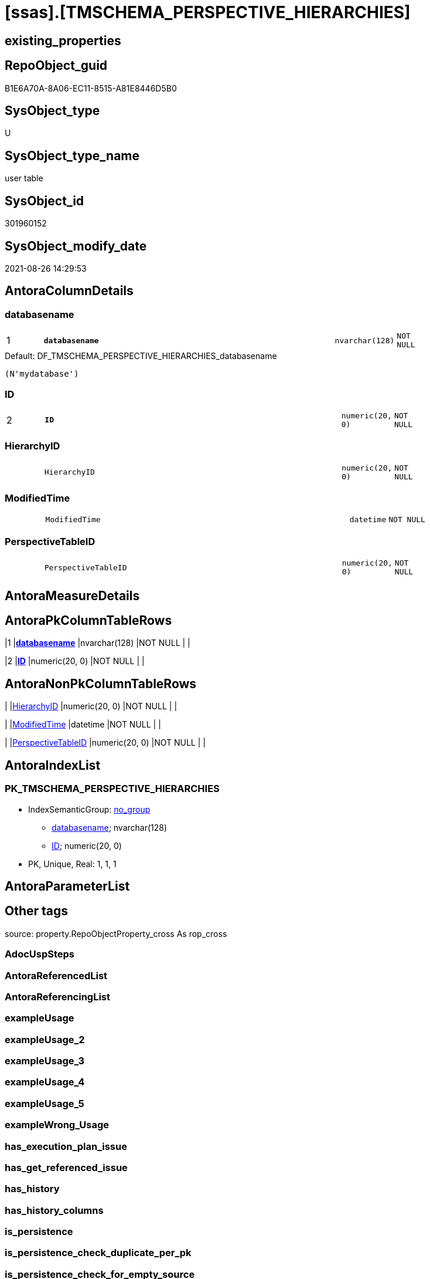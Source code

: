 = [ssas].[TMSCHEMA_PERSPECTIVE_HIERARCHIES]

== existing_properties

// tag::existing_properties[]
:ExistsProperty--is_repo_managed:
:ExistsProperty--is_ssas:
:ExistsProperty--pk_index_guid:
:ExistsProperty--pk_indexpatterncolumndatatype:
:ExistsProperty--pk_indexpatterncolumnname:
:ExistsProperty--FK:
:ExistsProperty--AntoraIndexList:
:ExistsProperty--Columns:
// end::existing_properties[]

== RepoObject_guid

// tag::RepoObject_guid[]
B1E6A70A-8A06-EC11-8515-A81E8446D5B0
// end::RepoObject_guid[]

== SysObject_type

// tag::SysObject_type[]
U 
// end::SysObject_type[]

== SysObject_type_name

// tag::SysObject_type_name[]
user table
// end::SysObject_type_name[]

== SysObject_id

// tag::SysObject_id[]
301960152
// end::SysObject_id[]

== SysObject_modify_date

// tag::SysObject_modify_date[]
2021-08-26 14:29:53
// end::SysObject_modify_date[]

== AntoraColumnDetails

// tag::AntoraColumnDetails[]
[#column-databasename]
=== databasename

[cols="d,8m,m,m,m,d"]
|===
|1
|*databasename*
|nvarchar(128)
|NOT NULL
|
|
|===

.Default: DF_TMSCHEMA_PERSPECTIVE_HIERARCHIES_databasename
....
(N'mydatabase')
....


[#column-ID]
=== ID

[cols="d,8m,m,m,m,d"]
|===
|2
|*ID*
|numeric(20, 0)
|NOT NULL
|
|
|===


[#column-HierarchyID]
=== HierarchyID

[cols="d,8m,m,m,m,d"]
|===
|
|HierarchyID
|numeric(20, 0)
|NOT NULL
|
|
|===


[#column-ModifiedTime]
=== ModifiedTime

[cols="d,8m,m,m,m,d"]
|===
|
|ModifiedTime
|datetime
|NOT NULL
|
|
|===


[#column-PerspectiveTableID]
=== PerspectiveTableID

[cols="d,8m,m,m,m,d"]
|===
|
|PerspectiveTableID
|numeric(20, 0)
|NOT NULL
|
|
|===


// end::AntoraColumnDetails[]

== AntoraMeasureDetails

// tag::AntoraMeasureDetails[]

// end::AntoraMeasureDetails[]

== AntoraPkColumnTableRows

// tag::AntoraPkColumnTableRows[]
|1
|*<<column-databasename>>*
|nvarchar(128)
|NOT NULL
|
|

|2
|*<<column-ID>>*
|numeric(20, 0)
|NOT NULL
|
|




// end::AntoraPkColumnTableRows[]

== AntoraNonPkColumnTableRows

// tag::AntoraNonPkColumnTableRows[]


|
|<<column-HierarchyID>>
|numeric(20, 0)
|NOT NULL
|
|

|
|<<column-ModifiedTime>>
|datetime
|NOT NULL
|
|

|
|<<column-PerspectiveTableID>>
|numeric(20, 0)
|NOT NULL
|
|

// end::AntoraNonPkColumnTableRows[]

== AntoraIndexList

// tag::AntoraIndexList[]

[#index-PK_TMSCHEMA_PERSPECTIVE_HIERARCHIES]
=== PK_TMSCHEMA_PERSPECTIVE_HIERARCHIES

* IndexSemanticGroup: xref:other/IndexSemanticGroup.adoc#_no_group[no_group]
+
--
* <<column-databasename>>; nvarchar(128)
* <<column-ID>>; numeric(20, 0)
--
* PK, Unique, Real: 1, 1, 1

// end::AntoraIndexList[]

== AntoraParameterList

// tag::AntoraParameterList[]

// end::AntoraParameterList[]

== Other tags

source: property.RepoObjectProperty_cross As rop_cross


=== AdocUspSteps

// tag::adocuspsteps[]

// end::adocuspsteps[]


=== AntoraReferencedList

// tag::antorareferencedlist[]

// end::antorareferencedlist[]


=== AntoraReferencingList

// tag::antorareferencinglist[]

// end::antorareferencinglist[]


=== exampleUsage

// tag::exampleusage[]

// end::exampleusage[]


=== exampleUsage_2

// tag::exampleusage_2[]

// end::exampleusage_2[]


=== exampleUsage_3

// tag::exampleusage_3[]

// end::exampleusage_3[]


=== exampleUsage_4

// tag::exampleusage_4[]

// end::exampleusage_4[]


=== exampleUsage_5

// tag::exampleusage_5[]

// end::exampleusage_5[]


=== exampleWrong_Usage

// tag::examplewrong_usage[]

// end::examplewrong_usage[]


=== has_execution_plan_issue

// tag::has_execution_plan_issue[]

// end::has_execution_plan_issue[]


=== has_get_referenced_issue

// tag::has_get_referenced_issue[]

// end::has_get_referenced_issue[]


=== has_history

// tag::has_history[]

// end::has_history[]


=== has_history_columns

// tag::has_history_columns[]

// end::has_history_columns[]


=== is_persistence

// tag::is_persistence[]

// end::is_persistence[]


=== is_persistence_check_duplicate_per_pk

// tag::is_persistence_check_duplicate_per_pk[]

// end::is_persistence_check_duplicate_per_pk[]


=== is_persistence_check_for_empty_source

// tag::is_persistence_check_for_empty_source[]

// end::is_persistence_check_for_empty_source[]


=== is_persistence_delete_changed

// tag::is_persistence_delete_changed[]

// end::is_persistence_delete_changed[]


=== is_persistence_delete_missing

// tag::is_persistence_delete_missing[]

// end::is_persistence_delete_missing[]


=== is_persistence_insert

// tag::is_persistence_insert[]

// end::is_persistence_insert[]


=== is_persistence_truncate

// tag::is_persistence_truncate[]

// end::is_persistence_truncate[]


=== is_persistence_update_changed

// tag::is_persistence_update_changed[]

// end::is_persistence_update_changed[]


=== is_repo_managed

// tag::is_repo_managed[]
0
// end::is_repo_managed[]


=== is_ssas

// tag::is_ssas[]
0
// end::is_ssas[]


=== microsoft_database_tools_support

// tag::microsoft_database_tools_support[]

// end::microsoft_database_tools_support[]


=== MS_Description

// tag::ms_description[]

// end::ms_description[]


=== persistence_source_RepoObject_fullname

// tag::persistence_source_repoobject_fullname[]

// end::persistence_source_repoobject_fullname[]


=== persistence_source_RepoObject_fullname2

// tag::persistence_source_repoobject_fullname2[]

// end::persistence_source_repoobject_fullname2[]


=== persistence_source_RepoObject_guid

// tag::persistence_source_repoobject_guid[]

// end::persistence_source_repoobject_guid[]


=== persistence_source_RepoObject_xref

// tag::persistence_source_repoobject_xref[]

// end::persistence_source_repoobject_xref[]


=== pk_index_guid

// tag::pk_index_guid[]
B3E6A70A-8A06-EC11-8515-A81E8446D5B0
// end::pk_index_guid[]


=== pk_IndexPatternColumnDatatype

// tag::pk_indexpatterncolumndatatype[]
nvarchar(128),numeric(20, 0)
// end::pk_indexpatterncolumndatatype[]


=== pk_IndexPatternColumnName

// tag::pk_indexpatterncolumnname[]
databasename,ID
// end::pk_indexpatterncolumnname[]


=== pk_IndexSemanticGroup

// tag::pk_indexsemanticgroup[]

// end::pk_indexsemanticgroup[]


=== ReferencedObjectList

// tag::referencedobjectlist[]

// end::referencedobjectlist[]


=== usp_persistence_RepoObject_guid

// tag::usp_persistence_repoobject_guid[]

// end::usp_persistence_repoobject_guid[]


=== UspExamples

// tag::uspexamples[]

// end::uspexamples[]


=== UspParameters

// tag::uspparameters[]

// end::uspparameters[]

== Boolean Attributes

source: property.RepoObjectProperty WHERE property_int = 1

// tag::boolean_attributes[]

// end::boolean_attributes[]

== sql_modules_definition

// tag::sql_modules_definition[]
[%collapsible]
=======
[source,sql]
----

----
=======
// end::sql_modules_definition[]


